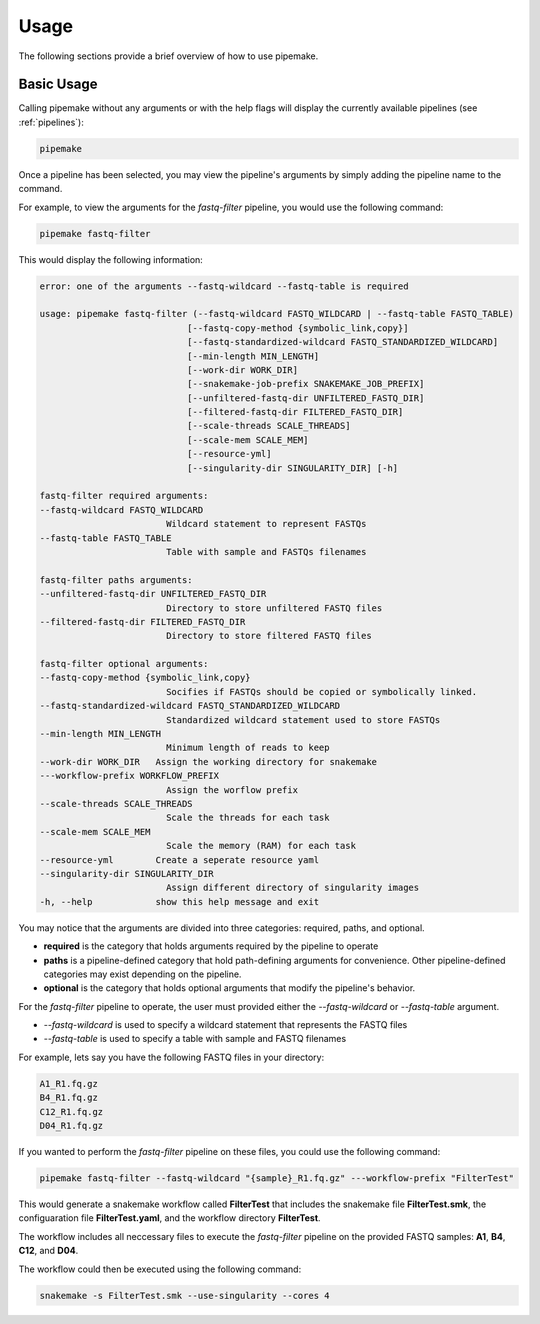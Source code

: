 .. _usage:

#####
Usage
#####

The following sections provide a brief overview of how to use pipemake.

***********
Basic Usage
***********


Calling pipemake without any arguments or with the help flags will display the currently available pipelines (see :ref:`pipelines`):

.. code-block:: bash

    pipemake

Once a pipeline has been selected, you may view the pipeline's arguments by simply adding the pipeline name to the command. 

For example, to view the arguments for the `fastq-filter` pipeline, you would use the following command:

.. code-block:: bash

    pipemake fastq-filter

This would display the following information:

.. code-block:: text

    error: one of the arguments --fastq-wildcard --fastq-table is required

    usage: pipemake fastq-filter (--fastq-wildcard FASTQ_WILDCARD | --fastq-table FASTQ_TABLE)
                                [--fastq-copy-method {symbolic_link,copy}]
                                [--fastq-standardized-wildcard FASTQ_STANDARDIZED_WILDCARD]
                                [--min-length MIN_LENGTH] 
                                [--work-dir WORK_DIR]
                                [--snakemake-job-prefix SNAKEMAKE_JOB_PREFIX]
                                [--unfiltered-fastq-dir UNFILTERED_FASTQ_DIR]
                                [--filtered-fastq-dir FILTERED_FASTQ_DIR]
                                [--scale-threads SCALE_THREADS]
                                [--scale-mem SCALE_MEM] 
                                [--resource-yml]
                                [--singularity-dir SINGULARITY_DIR] [-h]

    fastq-filter required arguments:
    --fastq-wildcard FASTQ_WILDCARD
                            Wildcard statement to represent FASTQs
    --fastq-table FASTQ_TABLE
                            Table with sample and FASTQs filenames

    fastq-filter paths arguments:
    --unfiltered-fastq-dir UNFILTERED_FASTQ_DIR
                            Directory to store unfiltered FASTQ files
    --filtered-fastq-dir FILTERED_FASTQ_DIR
                            Directory to store filtered FASTQ files

    fastq-filter optional arguments:
    --fastq-copy-method {symbolic_link,copy}
                            Socifies if FASTQs should be copied or symbolically linked.
    --fastq-standardized-wildcard FASTQ_STANDARDIZED_WILDCARD
                            Standardized wildcard statement used to store FASTQs
    --min-length MIN_LENGTH
                            Minimum length of reads to keep
    --work-dir WORK_DIR   Assign the working directory for snakemake
    ---workflow-prefix WORKFLOW_PREFIX
                            Assign the worflow prefix
    --scale-threads SCALE_THREADS
                            Scale the threads for each task
    --scale-mem SCALE_MEM
                            Scale the memory (RAM) for each task
    --resource-yml        Create a seperate resource yaml
    --singularity-dir SINGULARITY_DIR
                            Assign different directory of singularity images
    -h, --help            show this help message and exit

You may notice that the arguments are divided into three categories: required, paths, and optional.

* **required** is the category that holds arguments required by the pipeline to operate
* **paths** is a pipeline-defined category that hold path-defining arguments for convenience. Other pipeline-defined categories may exist depending on the pipeline.
* **optional** is the category that holds optional arguments that modify the pipeline's behavior.

For the `fastq-filter` pipeline to operate, the user must provided either the `--fastq-wildcard` or `--fastq-table` argument.

* `--fastq-wildcard` is used to specify a wildcard statement that represents the FASTQ files
* `--fastq-table` is used to specify a table with sample and FASTQ filenames

For example, lets say you have the following FASTQ files in your directory:

.. code-block:: bash

    A1_R1.fq.gz
    B4_R1.fq.gz
    C12_R1.fq.gz
    D04_R1.fq.gz

If you wanted to perform the `fastq-filter` pipeline on these files, you could use the following command:

.. code-block:: bash

    pipemake fastq-filter --fastq-wildcard "{sample}_R1.fq.gz" ---workflow-prefix "FilterTest"

This would generate a snakemake workflow called **FilterTest** that includes the snakemake file **FilterTest.smk**, the configuaration file **FilterTest.yaml**, and the workflow directory **FilterTest**.

The workflow includes all neccessary files to execute the `fastq-filter` pipeline on the provided FASTQ samples: **A1**, **B4**, **C12**, and **D04**.

The workflow could then be executed using the following command:

.. code-block:: bash

    snakemake -s FilterTest.smk --use-singularity --cores 4

